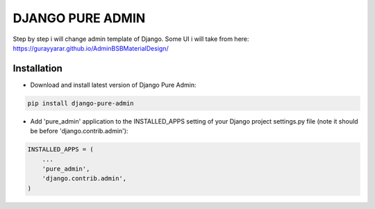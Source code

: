 ==========
DJANGO PURE ADMIN
==========

Step by step i will change admin template of Django. Some UI i will take from here: https://gurayyarar.github.io/AdminBSBMaterialDesign/

.. image:: http://res.cloudinary.com/responsivebreakpoints/image/upload/c_scale,w_555/v1505836384/Screen_Shot_2017-09-19_at_8.48.19_PM_kzwtuu.png
    :width: 500px
    :height: 500px
    :scale: 50%
    :alt: Login admin
    :align: center

.. image:: http://res.cloudinary.com/responsivebreakpoints/image/upload/c_scale,w_952/v1505836583/Screen_Shot_2017-09-19_at_8.48.03_PM_ktd6iz.png
    :width: 800px
    :height: 800px
    :scale: 50%
    :alt: App list
    :align: center

.. image:: http://res.cloudinary.com/responsivebreakpoints/image/upload/c_scale,w_849/v1505836653/Screen_Shot_2017-09-19_at_8.49.26_PM_qrkxbs.png
    :width: 800px
    :height: 800px
    :scale: 50%
    :alt: Change list
    :align: center

.. image:: http://res.cloudinary.com/responsivebreakpoints/image/upload/c_scale,w_1138/v1505836693/Screen_Shot_2017-09-19_at_8.50.31_PM_n31pq1.png
    :width: 800px
    :height: 800px
    :scale: 50%
    :alt: Change form
    :align: center

Installation
============

* Download and install latest version of Django Pure Admin:

.. code:: python

    pip install django-pure-admin

* Add 'pure_admin' application to the INSTALLED_APPS setting of your Django project settings.py file (note it should be before 'django.contrib.admin'):

.. code:: python

    INSTALLED_APPS = (
        ...
        'pure_admin',
        'django.contrib.admin',
    )


